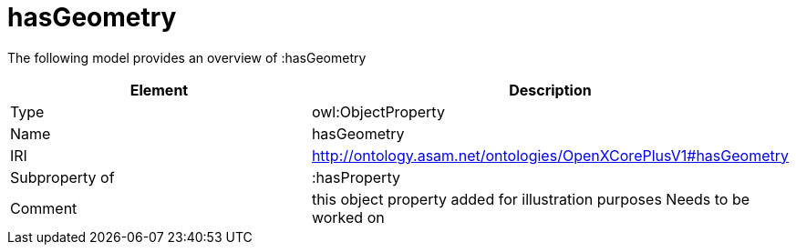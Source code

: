// This file was created automatically by title Untitled No version .
// DO NOT EDIT!

= hasGeometry

//Include information from owl files

The following model provides an overview of :hasGeometry

|===
|Element |Description

|Type
|owl:ObjectProperty

|Name
|hasGeometry

|IRI
|http://ontology.asam.net/ontologies/OpenXCorePlusV1#hasGeometry

|Subproperty of
|:hasProperty

|Comment
|this object property added for illustration purposes
Needs to be worked on

|===